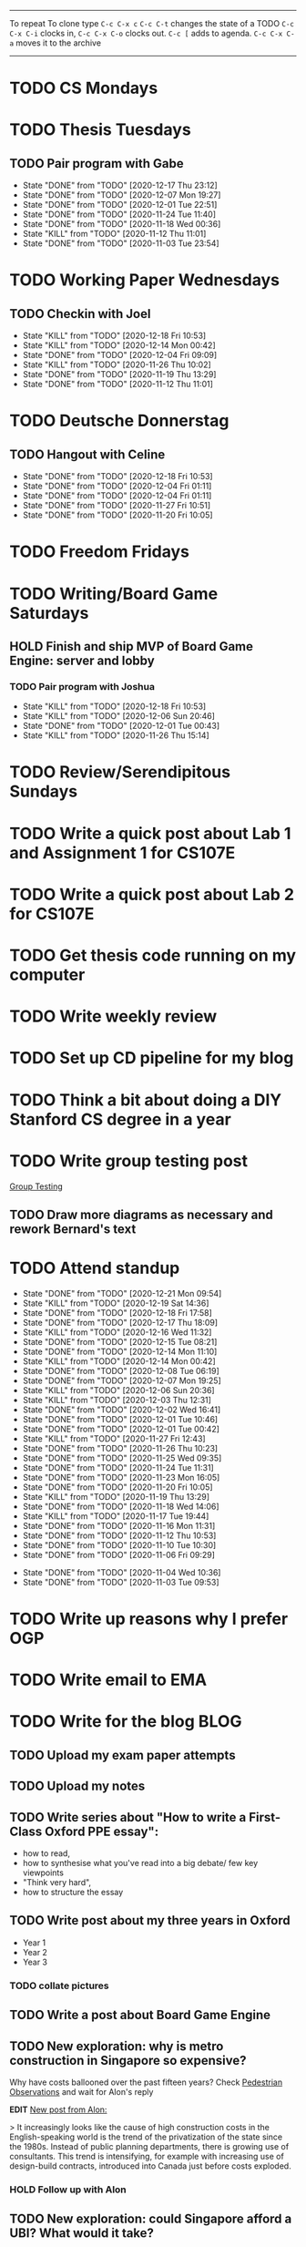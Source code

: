 #+TAGS:  PHYSICAL(0) [ WORK(1) : IMDA OGP ] SERENDIPITY(2) [ SIDEPROJECTS(3) : BLOG BOARDGAMEENGINE THESIS CS ] HOBBIES(4) RELATIONSHIPS(5)
------
To repeat
To clone type ~C-c C-x c~
~C-c C-t~ changes the state of a TODO
~C-c C-x C-i~ clocks in,
~C-c C-x C-o~ clocks out.
~C-c [~ adds to agenda.
~C-c C-x C-a~ moves it to the archive
------
* TODO CS Mondays
* TODO Thesis Tuesdays
** TODO Pair program with Gabe
SCHEDULED: <2020-12-22 Tue 22:00 +1w>
:PROPERTIES:
:LAST_REPEAT: [2020-12-17 Thu 23:12]
:END:
- State "DONE"       from "TODO"       [2020-12-17 Thu 23:12]
- State "DONE"       from "TODO"       [2020-12-07 Mon 19:27]
- State "DONE"       from "TODO"       [2020-12-01 Tue 22:51]
- State "DONE"       from "TODO"       [2020-11-24 Tue 11:40]
- State "DONE"       from "TODO"       [2020-11-18 Wed 00:36]
- State "KILL"       from "TODO"       [2020-11-12 Thu 11:01]
- State "DONE"       from "TODO"       [2020-11-03 Tue 23:54]
:LOGBOOK:
CLOCK: [2020-11-03 Tue 22:34]--[2020-11-03 Tue 23:53] =>  1:19
:END:
* TODO Working Paper Wednesdays
** TODO Checkin with Joel
SCHEDULED: <2020-12-23 Wed 22:00 ++1w>
:PROPERTIES:
:LAST_REPEAT: [2020-12-18 Fri 10:53]
:END:
- State "KILL"       from "TODO"       [2020-12-18 Fri 10:53]
- State "KILL"       from "TODO"       [2020-12-14 Mon 00:42]
- State "DONE"       from "TODO"       [2020-12-04 Fri 09:09]
- State "KILL"       from "TODO"       [2020-11-26 Thu 10:02]
- State "DONE"       from "TODO"       [2020-11-19 Thu 13:29]
- State "DONE"       from "TODO"       [2020-11-12 Thu 11:01]
* TODO Deutsche Donnerstag
** TODO Hangout with Celine
SCHEDULED: <2020-12-24 Thu 23:00 +1w>
:PROPERTIES:
:LAST_REPEAT: [2020-12-18 Fri 10:53]
:END:
- State "DONE"       from "TODO"       [2020-12-18 Fri 10:53]
- State "DONE"       from "TODO"       [2020-12-04 Fri 01:11]
- State "DONE"       from "TODO"       [2020-12-04 Fri 01:11]
- State "DONE"       from "TODO"       [2020-11-27 Fri 10:51]
- State "DONE"       from "TODO"       [2020-11-20 Fri 10:05]

* TODO Freedom Fridays
* TODO Writing/Board Game Saturdays
** HOLD Finish and ship MVP of Board Game Engine: server and lobby
*** TODO Pair program with Joshua
SCHEDULED: <2020-12-19 Sat 22:00 +1w>
:PROPERTIES:
:LAST_REPEAT: [2020-12-18 Fri 10:53]
:END:
- State "KILL"       from "TODO"       [2020-12-18 Fri 10:53]
- State "KILL"       from "TODO"       [2020-12-06 Sun 20:46]
- State "DONE"       from "TODO"       [2020-12-01 Tue 00:43]
- State "KILL"       from "TODO"       [2020-11-26 Thu 15:14]
:LOGBOOK:
CLOCK: [2020-11-03 Tue 21:49]--[2020-11-03 Tue 22:32] =>  0:43
:END:
* TODO Review/Serendipitous Sundays


* TODO Write a quick post about Lab 1 and Assignment 1 for CS107E
SCHEDULED: <2020-12-19 Sat>
* TODO Write a quick post about Lab 2 for CS107E
* TODO Get thesis code running on my computer
* TODO Write weekly review
* TODO Set up CD pipeline for my blog
* TODO Think a bit about doing a DIY Stanford CS degree in a year
SCHEDULED: <2020-12-19 Sat>
* TODO Write group testing post
[[file:group_testing.md][Group Testing]]
** TODO Draw more diagrams as necessary and rework Bernard's text
SCHEDULED: <2020-12-19 Sat>
* TODO Attend standup
SCHEDULED: <2020-12-22 Tue 10:00 ++1d>
:PROPERTIES:
:LAST_REPEAT: [2020-12-21 Mon 09:54]
:ORDERED:  t
:END:
- State "DONE"       from "TODO"       [2020-12-21 Mon 09:54]
- State "KILL"       from "TODO"       [2020-12-19 Sat 14:36]
- State "DONE"       from "TODO"       [2020-12-18 Fri 17:58]
- State "DONE"       from "TODO"       [2020-12-17 Thu 18:09]
- State "KILL"       from "TODO"       [2020-12-16 Wed 11:32]
- State "DONE"       from "TODO"       [2020-12-15 Tue 08:21]
- State "DONE"       from "TODO"       [2020-12-14 Mon 11:10]
- State "KILL"       from "TODO"       [2020-12-14 Mon 00:42]
- State "DONE"       from "TODO"       [2020-12-08 Tue 06:19]
- State "DONE"       from "TODO"       [2020-12-07 Mon 19:25]
- State "KILL"       from "TODO"       [2020-12-06 Sun 20:36]
- State "KILL"       from "TODO"       [2020-12-03 Thu 12:31]
- State "DONE"       from "TODO"       [2020-12-02 Wed 16:41]
- State "DONE"       from "TODO"       [2020-12-01 Tue 10:46]
- State "DONE"       from "TODO"       [2020-12-01 Tue 00:42]
- State "KILL"       from "TODO"       [2020-11-27 Fri 12:43]
- State "DONE"       from "TODO"       [2020-11-26 Thu 10:23]
- State "DONE"       from "TODO"       [2020-11-25 Wed 09:35]
- State "DONE"       from "TODO"       [2020-11-24 Tue 11:31]
- State "DONE"       from "TODO"       [2020-11-23 Mon 16:05]
- State "DONE"       from "TODO"       [2020-11-20 Fri 10:05]
- State "KILL"       from "TODO"       [2020-11-19 Thu 13:29]
- State "DONE"       from "TODO"       [2020-11-18 Wed 14:06]
- State "KILL"       from "TODO"       [2020-11-17 Tue 19:44]
- State "DONE"       from "TODO"       [2020-11-16 Mon 11:31]
- State "DONE"       from "TODO"       [2020-11-12 Thu 10:53]
- State "DONE"       from "TODO"       [2020-11-10 Tue 10:30]
- State "DONE"       from "TODO"       [2020-11-06 Fri 09:29]
:LOGBOOK:
CLOCK: [2020-11-06 Fri 09:03]--[2020-11-06 Fri 09:29] =>  0:26
CLOCK: [2020-11-04 Wed 09:45]--[2020-11-04 Wed 10:37] =>  0:52
:END:
- State "DONE"       from "TODO"       [2020-11-04 Wed 10:36]
- State "DONE"       from "TODO"       [2020-11-03 Tue 09:53]
* TODO Write up reasons why I prefer OGP
SCHEDULED: <2020-12-08 Tue>
* TODO Write email to EMA
SCHEDULED: <2020-12-07 Mon>
* TODO Write for the blog :BLOG:
** TODO Upload my exam paper attempts
SCHEDULED: <2020-12-19 Sat>
** TODO Upload my notes
** TODO Write series about "How to write a First-Class Oxford PPE essay":
  - how to read,
  - how to synthesise what you've read into a big debate/ few key viewpoints
  - "Think very hard",
  - how to structure the essay
** TODO Write post about my three years in Oxford
  - Year 1
  - Year 2
  - Year 3
*** TODO collate pictures
** TODO Write a post about Board Game Engine
** TODO New exploration: why is metro construction in Singapore so expensive?
Why have costs ballooned over the past fifteen years?
Check [[https://pedestrianobservations.com/?s=singapore][Pedestrian Observations]] and wait for Alon's reply

**EDIT**
[[https://pedestrianobservations.com/][New post from Alon:]]

> It increasingly looks like the cause of high construction costs in the
English-speaking world is the trend of the privatization of the state since the
1980s. Instead of public planning departments, there is growing use of
consultants. This trend is intensifying, for example with increasing use of
design-build contracts, introduced into Canada just before costs exploded.

*** HOLD Follow up with Alon
** TODO New exploration: could Singapore afford a UBI? What would it take?
** TODO New post: the importance of minimising friction
:LOGBOOK:
CLOCK: [2020-11-06 Fri 22:27]--[2020-11-07 Sat 17:52] => 19:25
:END:
[[file:20201106170251-making_your_habits_zero_friction_is_a_massive_productivity_hack.org][Making your habits zero-friction is a massive productivity hack]]   
** TODO New post: The six pillars of software engineering tradeoffs (or something about complexity budgets)
[[file:20201106172548-the_complexity_budget_is_actually_a_budget.org][The "complexity budget" is actually a budget]] 
** TODO New post: Convergence is (finally) coming
[[file:convergence_is_finally_coming.md][Convergence is (finally) coming]]
** TODO New post: Teaching game theory (PBEs) using one of Faker's plays
[[file:20201119143515-learn_game_theory_from_league_of_legends_faker_s_fakeout.org][Learn game theory from League of Legends: Faker's Fakeout]]
** TODO New post: Three levels of competence
 [[file:three_levels_of_competency.md][There are three levels of competency in any field]]
** TODO New post: A universal digital identity for every Singaporean
- it's coming, with SingPass allowing you to check your education and all that
- Vista? Ministry of Stats? Data.gov.sg?
- API-zing every single store of data in every ministry
** HOLD New post: Singapore's historical land usage for golf courses
** TODO New post: Group testing, part II: testing in parallel
** TODO New post: Group testing, part III: having an upper bound on the number of steps.
** DONE Write post about interviewing with OGP and preparation process, even if I get rejected
SCHEDULED: <2020-11-07 Sat>
:LOGBOOK:
CLOCK: [2020-11-05 Thu 22:25]--[2020-11-06 Fri 00:00] => 01:35
:END:
Clarified with Russell what I am or am not allowed to say:

> my general principle which I'd say to OGP officers (and I counting you in that
> fold by extension) is go ahead and share freely, but dont go and share
> something that would give any reader an unfair advantage into the actual
> hiring process e.g. the stuff we tell u about what we're looking for - yeah you
> can go ahead and share that too. but the actual questions we use and ask,
> please don't
[[file:my_ogp_interview_experience.md][My OGP interview experience]]

* HOLD Build stuff :SIDEPROJECTS:
** HOLD Build adjustable monitor stand
** KILL Build DIY RGBA night lamp
** HOLD Build Julia Path Tracer
** HOLD Build [[https://www.benkuhn.net/krss/][KindleRSS]] but for the Remarkable.
Idea from Ben Kuhn.
Check the following [GitHub repo](https://github.com/reHackable/awesome-reMarkable).
Check also [this link](https://umanovskis.se/blog/post/remarkable-email/)
** HOLD Repair gramophone
* HOLD Buy things [5/7]
- [X] Buy home gym equipment (~\$800--\$2000)
- [X] Buy a new toothbrush
- [X] Buy a webcam
- [X] Earplugs (for both me and Celine)
- [X] Buy a night light
- [ ] Buy split keyboard (~ \$500)
- [X] Mirror wall
* HOLD Improve the UX of my website :BLOG:
** TODO Add "Related Posts" widget on my posts
** TODO Improve my blog: Filter pages, tag pages, tag search, tag index pages...
** DONE Add blogroll
* HOLD Find a format for my resume that fulfills all my goals :WORK:
(not too verbose/hard to edit, exports nicely to PDF, also exports to HTML,
layout customisable by me)
* WAIT Attend the interview with GovTech CEO
SCHEDULED: <2021-01-15 Fri 10:00-11:00>
* HOLD Read what Nobiot wrote and look how I can use markdown with org/convert org to MD
* HOLD Think of a way to display/digest time spent on each todo in a week
* HOLD Canvas some support for my forest protection mechanism idea :SIDEPROJECTS:
** TODO Post it on LessWrong?
* WAIT Wait for IMDA to calculate my LD
* WAIT Add feature request to support Jekyll-style tags in org-roam
* HOLD Publish cryptogram book on Amazon
** HOLD Add gutter margins
[[https://github.com/bpampuch/pdfmake/issues/2106#event-3945256138][GitHub link]]
*** DONE Read the code for adding gutter margins
DEADLINE: <2020-11-15 Sun>
*** DONE Wait for a reply on my issue on GitHub
** DONE Think about meeting with NYC and Nicole
Leader PFA fund?? All of our Youth Corps leaders
FOr a period of three years you have a "Pay it forward" award
Seed fund is for any leader to start and sustain a project

- Talk to social workers to do need analysis
- Adults with special needs? Would they greatly benefit?

Adult with special needs: homebound. They depend on caregivers.
They stay inside, they can only do things inside
and then they stare/watch TV the whole day.
** DONE Meet with NYC
SCHEDULED: <2020-11-13 Fri 15:00-16:00>
Zoom Date: 13 Nov 2020
Zoom ID: 876 2180 2169
Zoom PW: 131120
Time: 3.00pm to 4.00pm folks
